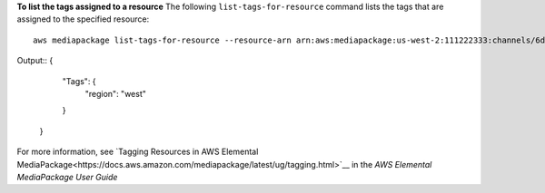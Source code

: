 **To list the tags assigned to a resource**
The following ``list-tags-for-resource`` command lists the tags that are assigned to the specified resource::
    aws mediapackage list-tags-for-resource --resource-arn arn:aws:mediapackage:us-west-2:111222333:channels/6d345804ec3f46c9b454a91d4a80d0e0
Output::
{      "Tags": {          "region": "west"      }  }            

For more information, see `Tagging Resources in AWS Elemental MediaPackage<https://docs.aws.amazon.com/mediapackage/latest/ug/tagging.html>`__ in the *AWS Elemental MediaPackage User Guide*
